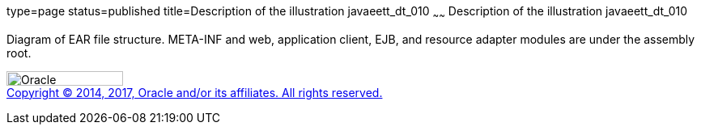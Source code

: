 type=page
status=published
title=Description of the illustration javaeett_dt_010
~~~~~~
Description of the illustration javaeett_dt_010
===============================================

Diagram of EAR file structure. META-INF and web, application client,
EJB, and resource adapter modules are under the assembly root.

image:../img/oracle.gif[Oracle,width=144,height=18] +
link:../cpyr.html[Copyright © 2014,
2017, Oracle and/or its affiliates. All rights reserved.]

